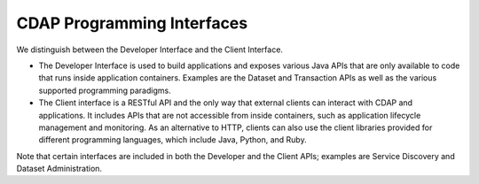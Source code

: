 .. meta::
    :author: Cask Data, Inc.
    :copyright: Copyright © 2014 Cask Data, Inc.

===========================
CDAP Programming Interfaces
===========================

We distinguish between the Developer Interface and the Client Interface.

- The Developer Interface is used to build applications and exposes various Java APIs that are only available to
  code that runs inside application containers. Examples are the Dataset and Transaction APIs as well as the
  various supported programming paradigms.
- The Client interface is a RESTful API and the only way that external clients can interact with CDAP and
  applications. It includes APIs that are not accessible from inside containers, such as application
  lifecycle management and monitoring. As an alternative to HTTP, clients can also use the client libraries
  provided for different programming languages, which include Java, Python, and Ruby.

..  provided for different programming languages, which include Java, JavaScript, and Python.

.. image:: ../_images/arch_interfaces.png
   :width: 5in
   :align: center

Note that certain interfaces are included in both the Developer and the Client APIs; examples are Service Discovery
and Dataset Administration.
